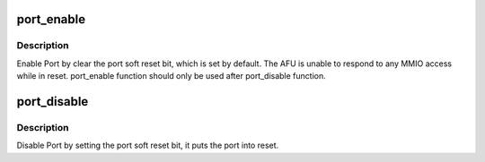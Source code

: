.. -*- coding: utf-8; mode: rst -*-
.. src-file: drivers/fpga/dfl-afu-main.c

.. _`port_enable`:

port_enable
===========

.. c:function:: void port_enable(struct platform_device *pdev)

    enable a port

    :param pdev:
        port platform device.
    :type pdev: struct platform_device \*

.. _`port_enable.description`:

Description
-----------

Enable Port by clear the port soft reset bit, which is set by default.
The AFU is unable to respond to any MMIO access while in reset.
port_enable function should only be used after port_disable function.

.. _`port_disable`:

port_disable
============

.. c:function:: int port_disable(struct platform_device *pdev)

    disable a port

    :param pdev:
        port platform device.
    :type pdev: struct platform_device \*

.. _`port_disable.description`:

Description
-----------

Disable Port by setting the port soft reset bit, it puts the port into
reset.

.. This file was automatic generated / don't edit.

